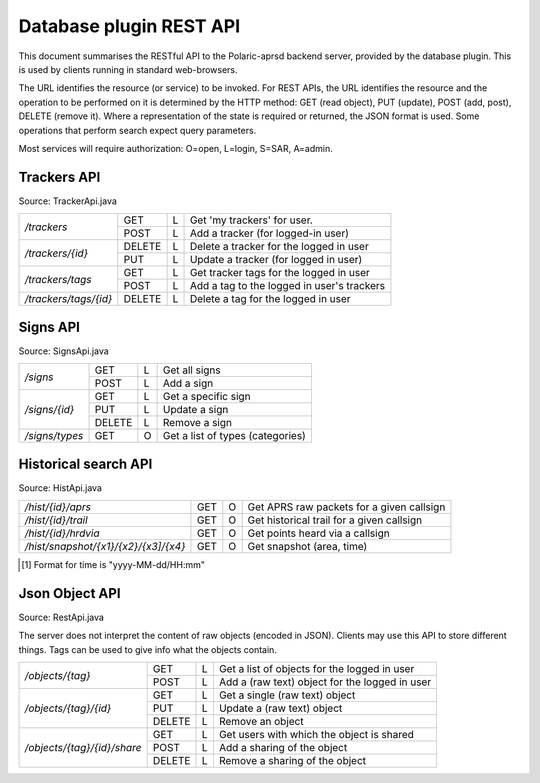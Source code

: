  
Database plugin REST API
========================

This document summarises the RESTful API to the Polaric-aprsd backend server, provided by the database plugin. This is used by clients running in standard web-browsers. 

The URL identifies the resource (or service) to be invoked. For REST APIs, the URL identifies the resource and the operation to be performed on it is determined by the HTTP method: GET (read object), PUT (update), POST (add, post), DELETE (remove it). Where a representation of the state is required or returned, the JSON format is used. Some operations that perform search expect query parameters.

Most services will require authorization: O=open, L=login, S=SAR, A=admin.



Trackers API
------------

Source: TrackerApi.java

+------------------------+-------+-+-----------------------------------------------------------+
|`/trackers`             | GET   |L| Get  'my trackers'  for user.                             |
|                        +-------+-+-----------------------------------------------------------+
|                        | POST  |L| Add a tracker (for logged-in user)                        |
+------------------------+-------+-+-----------------------------------------------------------+
|`/trackers/{id}`        | DELETE|L| Delete a tracker for the logged in user                   |
|                        +-------+-+-----------------------------------------------------------+
|                        | PUT   |L| Update a tracker (for logged in user)                     |
+------------------------+-------+-+-----------------------------------------------------------+
|`/trackers/tags`        | GET   |L| Get tracker tags for the logged in user                   |
|                        +-------+-+-----------------------------------------------------------+
|                        | POST  |L| Add a tag to the logged in user's trackers                |
+------------------------+-------+-+-----------------------------------------------------------+
|`/trackers/tags/{id}`   | DELETE|L| Delete a tag for the logged in user                       |
+------------------------+-------+-+-----------------------------------------------------------+

.. http:get:: /trackers

   Returns a list of tracker objects owned by user. 

   :form user: (optional) Userid of user to get trackers for. If not given, use the identity of user that performs the request.
   :status 200: Ok
   :status 500: If something went wrong with the database SQL query
   
   :>json string id: The callsign of the tracker
   :>json string user: Userid of the owner
   :>json string alias: Alias to be used when active. Null if not set
   :>json string icon: Icon to be used when active. Null if not set
   :>json boolean active: True if active and visible
   :>json date lastHrd: When it was last heard

   
.. http:post:: /trackers

   Add a tracker to the list of tracker objects owned by user. 

   :form user: (optional) Userid of user to get trackers for. If not given, use the identity of user that performs the request.
   :status 200: Ok
   :status 500: If something went wrong with the database SQL query
   
   :<json string id: The callsign of the tracker
   :<json string user: Userid of the owner
   :<json string alias: Alias to be used when active. Null if not set
   :<json string icon: Icon to be used when active. Null if not set
   :<json boolean active: True if active and visible
   :<json date lastHrd: When it was last heard


.. http:delete:: /trackers/(id)

   Remove a tracker from user's list

   :parameter string id: Callsign/ident of the tracker 
   :status 200: Ok
   :status 500: If something went wrong with the database SQL query or if authorization info was not found.
   
   
.. http:put:: /trackers/(id)

   Update a tracker 

   :status 200: Ok
   :status 400: Input parsing error, authorization of user or owner of tracker not found
   :status 403: Tracker not owned by user 
   :status 500: If something went wrong with the database SQL query, 
   
   :<json string id: The callsign of the tracker
   :<json string user: Userid of the owner
   :<json string alias: Alias to be used when active. Null if not set
   :<json string icon: Icon to be used when active. Null if not set
   :<json boolean active: True if active and visible
   :<json date lastHrd: When it was last heard


.. http:get:: /trackers/tags

   Returns a list of tracker tags. Tags will be applied to all trackers owned by user. 

   :status 200: Ok
   :status 500: If something went wrong with the database SQL query or if authorization info was not found.
   :>jsonarr string tag: Tag

   
.. http:post:: /trackers/tags

   Add tags to be applied to trackers owned by user. 

   :status 200: Ok
   :status 500: If something went wrong with the database SQL query
   :<jsonarr string tag: Tag
   
   
   
   
Signs API
---------

Source: SignsApi.java

+------------------------+-------+-+------------------------------------------------------+
|`/signs`                | GET   |L| Get all signs                                        |
|                        +-------+-+------------------------------------------------------+
|                        | POST  |L| Add a sign                                           |
+------------------------+-------+-+------------------------------------------------------+
|`/signs/{id}`           | GET   |L| Get a specific sign                                  |
|                        +-------+-+------------------------------------------------------+
|                        | PUT   |L| Update a sign                                        |
|                        +-------+-+------------------------------------------------------+
|                        | DELETE|L| Remove a sign                                        |
+------------------------+-------+-+------------------------------------------------------+
|`/signs/types`          | GET   |O| Get a list of types (categories)                     |
+------------------------+-------+-+------------------------------------------------------+


.. http:get:: /signs

   Returns a list of sign objects

   :status 200: Ok
   :status 500: If something went wrong with the database SQL query or if authorization info was not found.
   
   :>jsonarr string id: Unique id for sign
   :>jsonarr string url: Link to a web-page or image
   :>jsonarr string descr: Description 
   :>jsonarr string icon: Filename of icon
   :>jsonarr long scale: Scale of map from which sign is to be visible
   :>jsonarr int type: Category of sign
   :>jsonarr string tname: Type name
   :>jsonarr double[] pos: Position of sign (longitude, latitude)
   

.. http:post:: /signs

   Add a sign

   :status 200: Ok
   :status 400: Cannot parse input
   :status 500: If something went wrong with the database SQL query or if authorization info was not found.
   
   :<json string id: Unique id for sign
   :<json string url: Link to a web-page or image
   :<json string descr: Description 
   :<json string icon: Filename of icon
   :<json long scale: Scale of map from which sign is to be visible
   :<json int type: Category of sign
   :<json string tname: Type name
   :<json double[] pos: Position of sign (longitude, latitude)

   
   
.. http:get:: /signs/(id)

   Returns a given sign objects
   
   :parameter string id: Unique dent of the sign
   
   :status 200: Ok
   :status 404: Object not found
   :status 500: If something went wrong with the database SQL query or if authorization info was not found.
   
   :>json string id: Unique id for sign
   :>json string url: Link to a web-page or image
   :>json string descr: Description 
   :>json string icon: Filename of icon
   :>json long scale: Scale of map from which sign is to be visible
   :>json int type: Category of sign
   :>json string tname: Type name
   :>json double[] pos: Position of sign (longitude, latitude)
   
   
   
.. http:put:: /signs/(id)

   Update a given sign object
   
   :parameter string id: Unique ident of the sign
   
   :status 200: Ok
   :status 404: Object not found
   :status 500: If something went wrong with the database SQL query or if authorization info was not found.
   
   :<json string id: Unique id for sign (will be ignored)
   :<json string url: Link to a web-page or image
   :<json string descr: Description 
   :<json string icon: Filename of icon
   :<json long scale: Scale of map from which sign is to be visible
   :<json int type: Category of sign
   :<json string tname: Type name
   :<json double[] pos: Position of sign (longitude, latitude)   
   
   
   
   
.. http:delete:: /signs/(id)

   Remove a given sign objects if it exists
   
   :parameter string id: Unique ident of the sign
   
   :status 200: Ok
   :status 400: Object not found
   :status 500: If something went wrong with the database SQL query or if authorization info was not found.
   
   
   
.. http:get:: /signs/types

   Returns a list of valid categories for signs
   
   :status 200: Ok
   :status 500: If something went wrong with the database SQL query
   
   :>jsonarr int id: Unique numerical id 
   :>jsonarr string name: Descriptive name of category
   :>jsonarr string icon: Filename of icon

   
   
   
Historical search API
---------------------

Source: HistApi.java

+------------------------------------+-------+-+------------------------------------------------------+
|`/hist/{id}/aprs`                   | GET   |O| Get APRS raw packets for a given callsign            |
+------------------------------------+-------+-+------------------------------------------------------+
|`/hist/{id}/trail`                  | GET   |O| Get historical trail for a given callsign            |
+------------------------------------+-------+-+------------------------------------------------------+
|`/hist/{id}/hrdvia`                 | GET   |O| Get points heard via a callsign                      |
+------------------------------------+-------+-+------------------------------------------------------+
|`/hist/snapshot/{x1}/{x2}/{x3]/{x4}`| GET   |O| Get snapshot (area, time)                            |
+------------------------------------+-------+-+------------------------------------------------------+
   
   
.. http:get:: /hist/(id)/aprs

   Returns a list of received APRS packets for a given callsign. Timespan can be given.
   
   :parameter string id: APRS callsign
   :form n: Max number of packets to be returned
   :form tto: (optional) End of timespan to search (if not given or "-/-" it means now) [1]_
   :form tfrom: (optional) Start of timespan to search [1]_
   
   :status 200: Ok
   :status 400: Cannot parse number or time-string
   :status 500: If something went wrong with the database SQL query
   
   :>jsonarr Date time: Timestamp for packet or when received 
   :>jsonarr string source: Source channel
   :>jsonarr string from: Sender callsign
   :>jsonarr string from: Destination callsign (e.g. "APRS")
   :>jsonarr string via: Digipeater/igate path
   :>jsonarr string report: The APRS report (content of packet)



.. http:get:: /hist/(id)/trail

   Returns a trail a list of positions for a given callsign. Timespan *must* be given. It returns a `JsOverlay` JSON object to be presented as a overlay on the map.
   
   :parameter string id: APRS callsign
   :form n: Max number of points to be returned
   :form tto: (optional) End of timespan to search (if not given or "-/-" it means now) [1]_
   :form tfrom: (optional) Start of timespan to search [1]_
   
   :status 200: Ok
   :status 400: Cannot parse time-string
   :status 500: If something went wrong with the database SQL query
   
   
.. http:get:: /hist/(id)/hrdvia

   Returns a list of positions from where traffic have been received by the callsign. Timespan *must* be given. It returns a `JsOverlay` point-cloud JSON object to be presented as a overlay on the map.
   
   :parameter string id: APRS callsign
   :form n: Max number of points to be returned
   :form tto: (optional) End of timespan to search (if not given or "-/-" it means now) [1]_
   :form tfrom: (optional) Start of timespan to search [1]_
   
   :status 200: Ok
   :status 400: Cannot parse time-string
   :status 500: If something went wrong with the database SQL query
   
   
   
.. http:get::  /hist/snapshot/(x1)/(x2)/(x3)/(x4)
   
   Returns a list of positions, trails, etc. in a given geographical area at a given time instant. It returns a `JsOverlay` to be presented as a overlay on the map. The choice of colours for the trails is remembered between calls from the same user and can be reset. 
   
   :parameter double x1: West latitude limit (left of the map)
   :parameter double x2: East latitude limit (right of the map)
   :parameter double x3: South longitude limit (bottom of the map)
   :parameter double x4: North longitude limit (top of the map)
    
   :form tto: Date and time [1]_
   :form filter: View filter to be applied
   :form reset: Reset colours used for the trails 
    
   :status 200: Ok
   :status 400: Cannot parse number or time-string
   :status 500: If something went wrong with the database SQL query
   
     
     

.. [1] Format for time is "yyyy-MM-dd/HH:mm"     
     
     
Json Object API
---------------

Source: RestApi.java

The server does not interpret the content of raw objects (encoded in JSON). Clients may use this API to store different things. Tags can be used to give info what the objects contain. 

+----------------------------+-------+-+------------------------------------------------------+
|`/objects/{tag}`            | GET   |L| Get a list of objects for the logged in user         |
|                            +-------+-+------------------------------------------------------+
|                            | POST  |L| Add a (raw text) object for the logged in user       |
+----------------------------+-------+-+------------------------------------------------------+
|`/objects/{tag}/{id}`       | GET   |L| Get a single (raw text) object                       |
|                            +-------+-+------------------------------------------------------+
|                            | PUT   |L| Update a (raw text) object                           |
|                            +-------+-+------------------------------------------------------+
|                            | DELETE|L| Remove an object                                     |
+----------------------------+-------+-+------------------------------------------------------+
|`/objects/{tag}/{id}/share` | GET   |L| Get users with which the object is shared            |
|                            +-------+-+------------------------------------------------------+
|                            | POST  |L| Add a sharing of the object                          |
|                            +-------+-+------------------------------------------------------+
|                            | DELETE|L| Remove a sharing of the object                       |
+----------------------------+-------+-+------------------------------------------------------+


.. http:get:: /objects/(tag)

   Returns a list of objects with the given tag and for the logged in user. 
   
   :parameter string tag: Tag that denotes a type or category of object
   
   :status 200: Ok
   :status 401: Authentication required.
   :status 500: If something went wrong with the database SQL query or if authorization info was not found.
   
   :>jsonarr string id: Ident of the object
   :>jsonarr boolean readOnly: Object should be treated as read-only 
   :>jsonarr boolean noRemove: Object shouldn't be removed...
   :>jsonarr string data: Object in raw JSON (or XML)
   
   
   
.. http:post:: /objects/(tag)

   Add a object with the given tag and for the logged in user. The request body should contain a raw text representation of the object to be added. It is not parsed, but will in most cases be in JSON format. Returns the numeric identifier of the newly posted object.
   
   :parameter string tag: Tag that denotes a type or category of object
   
   :status 200: Ok
   :status 401: Authentication required.
   :status 500: If something went wrong with the database SQL query or if authorization info was not found.   
   
   

.. http:get:: /objects/(tag)/(id)

   Get a single object having the given id and tag. A raw text is returned (in most cases in JSON format)
   
   :parameter string tag: Tag that denotes a type or category of object
   :parameter int id: Numeric identifier for object
   
   :status 200: Ok
   :status 400: Cannot parse id, must be numeric.
   :status 401: Authentication required.
   :status 404: Object not found
   :status 500: If something went wrong with the database SQL query or if authorization info was not found.

   
.. http:put:: /objects/(tag)/(id)

   Update a single object having the given id and tag. The request body should contain a raw text representation of the object to be added. It is not parsed, but will in most cases be in JSON format.
   
   :parameter string tag: Tag that denotes a type or category of object
   :parameter int id: Numeric identifier for object
   
   :status 200: Ok
   :status 400: Cannot parse id, must be numeric.
   :status 401: Authentication required.
   :status 404: Object not found
   :status 500: If something went wrong with the database SQL query or if authorization info was not found.
   
   
.. http:delete:: /objects/(tag)/(id)

   Remove a single object having the given id and tag (if it exists).
   
   :parameter string tag: Tag that denotes a type or category of object
   :parameter int id: Numeric identifier for object
   
   :status 200: Ok
   :status 400: Cannot parse id, must be numeric.
   :status 401: Authentication required.
   :status 500: If something went wrong with the database SQL query or if authorization info was not found.   
   

   
   
.. http:get:: /objects/(tag)/(id)/share
   
   Get a list of users (or groups) with which the given object is shared
   
   :parameter string tag: Tag that denotes a type or category of object
   :parameter int id: Numeric identifier for object
      
   :status 200: Ok
   :status 400: Cannot parse id, must be numeric.
   :status 500: If something went wrong with the database SQL query or if authorization info was not found.
    
   :>jsonarr string id: Ident of the user
   :>jsonarr boolean readOnly: User has read-only access
   
   
   
   
.. http:post:: /objects/(tag)/(id)/share
   
   Add a user (or group) with which the given object is shared.
   
   :parameter string tag: Tag that denotes a type or category of object
   :parameter int id: Numeric identifier for object
      
   :status 200: Ok
   :status 400: Cannot parse id, must be numeric.
   :status 401: You are not authorized for the requested sharing
   :status 500: If something went wrong with the database SQL query or if authorization info was not found.
    
   :<jsonarr string id: Ident of the user
   :<jsonarr boolean readOnly: User has read-only access   
   
   
   
.. http:delete:: /objects/(tag)/(id)/share/(userid)
   
   Remove a sharing with a user for the given object (unlink)
   
   :parameter string tag: Tag that denotes a type or category of object
   :parameter int id: Numeric identifier for object
      
   :status 200: Ok
   :status 400: Cannot parse id, must be numeric.
   :status 500: If something went wrong with the database SQL query or if authorization info was not found.

   
   
   
